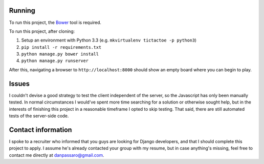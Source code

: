 Running
=======

To run this project, the Bower_ tool is required.

To run this project, after cloning:

1. Setup an environment with Python 3.3 (e.g. ``mkvirtualenv tictactoe -p python3``)

2. ``pip install -r requirements.txt``

3. ``python manage.py bower install``

4. ``python manage.py runserver``

After this, navigating a browser to ``http://localhost:8000`` should show an
empty board where you can begin to play.


Issues
======

I couldn't devise a good strategy to test the client independent of the
server, so the Javascript has only been manually tested. In normal
circumstances I would've spent more time searching for a solution or otherwise
sought help, but in the interests of finishing this project in a reasonable
timeframe I opted to skip testing. That said, there are still automated tests
of the server-side code.

Contact information
===================
I spoke to a recruiter who informed that you guys are looking for Django
developers, and that I should complete this project to apply. I assume he's
already contacted your group with my resume, but in case anything's missing,
feel free to contact me directly at danpassaro@gmail.com.

.. _Bower: http://bower.io/